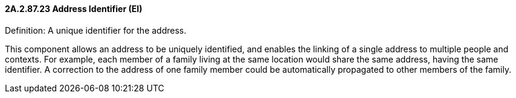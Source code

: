 ==== 2A.2.87.23 Address Identifier (EI)

Definition: A unique identifier for the address.

This component allows an address to be uniquely identified, and enables the linking of a single address to multiple people and contexts. For example, each member of a family living at the same location would share the same address, having the same identifier. A correction to the address of one family member could be automatically propagated to other members of the family.

